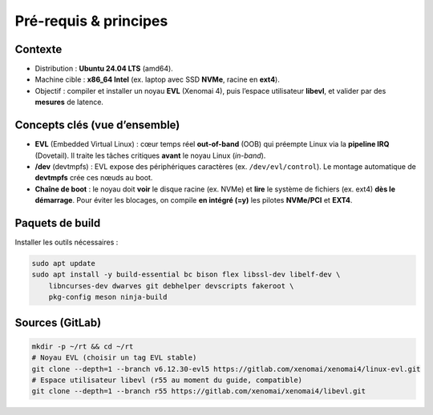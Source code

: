 .. prerequis.rst

Pré-requis & principes
======================

Contexte
--------

- Distribution : **Ubuntu 24.04 LTS** (amd64).
- Machine cible : **x86_64 Intel** (ex. laptop avec SSD **NVMe**, racine en **ext4**).
- Objectif : compiler et installer un noyau **EVL** (Xenomai 4), puis l’espace
  utilisateur **libevl**, et valider par des **mesures** de latence.

Concepts clés (vue d’ensemble)
------------------------------

- **EVL** (Embedded Virtual Linux) : cœur temps réel **out-of-band** (OOB) qui
  préempte Linux via la **pipeline IRQ** (Dovetail). Il traite les tâches
  critiques **avant** le noyau Linux (*in-band*).
- **/dev** (devtmpfs) : EVL expose des périphériques caractères
  (ex. ``/dev/evl/control``). Le montage automatique de **devtmpfs**
  crée ces nœuds au boot.
- **Chaîne de boot** : le noyau doit **voir** le disque racine (ex. NVMe)
  et **lire** le système de fichiers (ex. ext4) **dès le démarrage**. Pour éviter
  les blocages, on compile **en intégré (=y)** les pilotes **NVMe/PCI** et **EXT4**.

Paquets de build
----------------

Installer les outils nécessaires :

.. code-block:: bash

    sudo apt update
    sudo apt install -y build-essential bc bison flex libssl-dev libelf-dev \
        libncurses-dev dwarves git debhelper devscripts fakeroot \
        pkg-config meson ninja-build

Sources (GitLab)
----------------

.. code-block:: bash

    mkdir -p ~/rt && cd ~/rt
    # Noyau EVL (choisir un tag EVL stable)
    git clone --depth=1 --branch v6.12.30-evl5 https://gitlab.com/xenomai/xenomai4/linux-evl.git
    # Espace utilisateur libevl (r55 au moment du guide, compatible)
    git clone --depth=1 --branch r55 https://gitlab.com/xenomai/xenomai4/libevl.git
